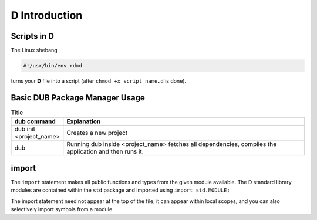 D Introduction
==============

Scripts in D
--------------------------

The Linux shebang 

.. code-block:: bash

    #!/usr/bin/env rdmd

turns your **D** file into a script (after ``chmod +x script_name.d`` is done).

Basic DUB Package Manager Usage
-------------------------------

.. list-table:: Title
   :widths: 25 125
   :header-rows: 1

   * - dub command
     - Explanation
   * - dub init <project_name>
     - Creates a new project
   * - dub 
     - Running dub inside <project_name> fetches all dependencies, compiles the application and then runs it.

import
------

The ``import`` statement makes all public functions and types from the given module available. The D standard library modules are contained within the ``std`` package and imported using ``import std.MODULE;`` 

.. code-block::d

    import std.studio;
    import std.socket;

The import statement need not appear at the top of the file; it can appear within local scopes, and you can also selectively import symbols from a module

.. code-block::d

    import std.studio : writeln, writefln;

.. todo:: continue from https://tour.dlang.org/tour/en/basics/imports-and-modules
